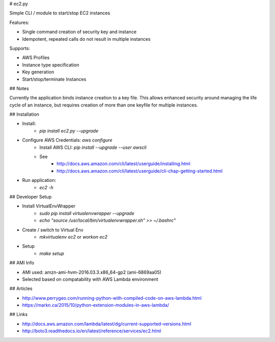 # ec2.py

Simple CLI / module to start/stop EC2 instances

Features:

- Single command creation of security key and instance
- Idempotent, repeated calls do not result in multiple instances

Supports:

- AWS Profiles
- Instance type specification
- Key generation
- Start/stop/terminate Instances

## Notes

Currently the application binds instance creation to a key file. 
This allows enhanced security around managing the life cycle of an instance,
but requires creation of more than one keyfile for multiple instances.

## Installation

- Install:
    - `pip install ec2.py --upgrade`
- Configure AWS Credentials: `aws configure`
    - Install AWS CLI: `pip install --upgrade --user awscli`
    - See
        - http://docs.aws.amazon.com/cli/latest/userguide/installing.html
        - http://docs.aws.amazon.com/cli/latest/userguide/cli-chap-getting-started.html
- Run application:
    - `ec2 -h`

## Developer Setup

- Install VirtualEnvWrapper
    - `sudo pip install virtualenvwrapper --upgrade`
    - `echo "source /usr/local/bin/virtualenvwrapper.sh" >> ~/.bashrc"`
- Create / switch to Virtual Env
    - `mkvirtualenv ec2` or `workon ec2`
- Setup
    - `make setup`

## AMI Info

- AMI used: amzn-ami-hvm-2016.03.3.x86_64-gp2 (ami-6869aa05)
- Selected based on compatability with AWS Lambda environment

## Articles

- http://www.perrygeo.com/running-python-with-compiled-code-on-aws-lambda.html
- https://markn.ca/2015/10/python-extension-modules-in-aws-lambda/

## Links

- http://docs.aws.amazon.com/lambda/latest/dg/current-supported-versions.html
- http://boto3.readthedocs.io/en/latest/reference/services/ec2.html


